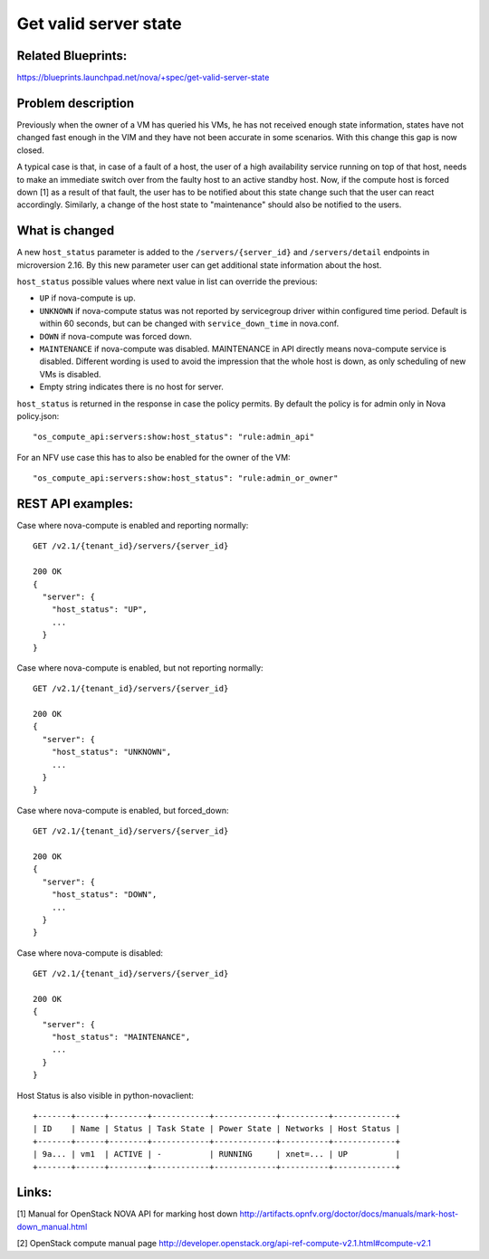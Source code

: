 .. This work is licensed under a Creative Commons Attribution 4.0 International License.
.. http://creativecommons.org/licenses/by/4.0

======================
Get valid server state
======================

Related Blueprints:
===================

https://blueprints.launchpad.net/nova/+spec/get-valid-server-state

Problem description
===================

Previously when the owner of a VM has queried his VMs, he has not received
enough state information, states have not changed fast enough in the VIM and
they have not been accurate in some scenarios. With this change this gap is now
closed.

A typical case is that, in case of a fault of a host, the user of a high
availability service running on top of that host, needs to make an immediate
switch over from the faulty host to an active standby host. Now, if the compute
host is forced down [1] as a result of that fault, the user has to be notified
about this state change such that the user can react accordingly. Similarly,
a change of the host state to "maintenance" should also be notified to the
users.

What is changed
===============

A new ``host_status`` parameter is added to the ``/servers/{server_id}`` and
``/servers/detail`` endpoints in microversion 2.16. By this new parameter
user can get additional state information about the host.

``host_status`` possible values where next value in list can override the
previous:

- ``UP`` if nova-compute is up.
- ``UNKNOWN`` if nova-compute status was not reported by servicegroup driver
  within configured time period. Default is within 60 seconds,
  but can be changed with ``service_down_time`` in nova.conf.
- ``DOWN`` if nova-compute was forced down.
- ``MAINTENANCE`` if nova-compute was disabled. MAINTENANCE in API directly
  means nova-compute service is disabled. Different wording is used to avoid
  the impression that the whole host is down, as only scheduling of new VMs
  is disabled.
- Empty string indicates there is no host for server.

``host_status`` is returned in the response in case the policy permits. By
default the policy is for admin only in Nova policy.json::

  "os_compute_api:servers:show:host_status": "rule:admin_api"

For an NFV use case this has to also be enabled for the owner of the VM::

  "os_compute_api:servers:show:host_status": "rule:admin_or_owner"

REST API examples:
==================

Case where nova-compute is enabled and reporting normally::

    GET /v2.1/{tenant_id}/servers/{server_id}

    200 OK
    {
      "server": {
        "host_status": "UP",
        ...
      }
    }

Case where nova-compute is enabled, but not reporting normally::

    GET /v2.1/{tenant_id}/servers/{server_id}

    200 OK
    {
      "server": {
        "host_status": "UNKNOWN",
        ...
      }
    }

Case where nova-compute is enabled, but forced_down::

    GET /v2.1/{tenant_id}/servers/{server_id}

    200 OK
    {
      "server": {
        "host_status": "DOWN",
        ...
      }
    }

Case where nova-compute is disabled::

    GET /v2.1/{tenant_id}/servers/{server_id}

    200 OK
    {
      "server": {
        "host_status": "MAINTENANCE",
        ...
      }
    }

Host Status is also visible in python-novaclient::

  +-------+------+--------+------------+-------------+----------+-------------+
  | ID    | Name | Status | Task State | Power State | Networks | Host Status |
  +-------+------+--------+------------+-------------+----------+-------------+
  | 9a... | vm1  | ACTIVE | -          | RUNNING     | xnet=... | UP          |
  +-------+------+--------+------------+-------------+----------+-------------+

Links:
======

[1] Manual for OpenStack NOVA API for marking host down
http://artifacts.opnfv.org/doctor/docs/manuals/mark-host-down_manual.html

[2] OpenStack compute manual page
http://developer.openstack.org/api-ref-compute-v2.1.html#compute-v2.1
